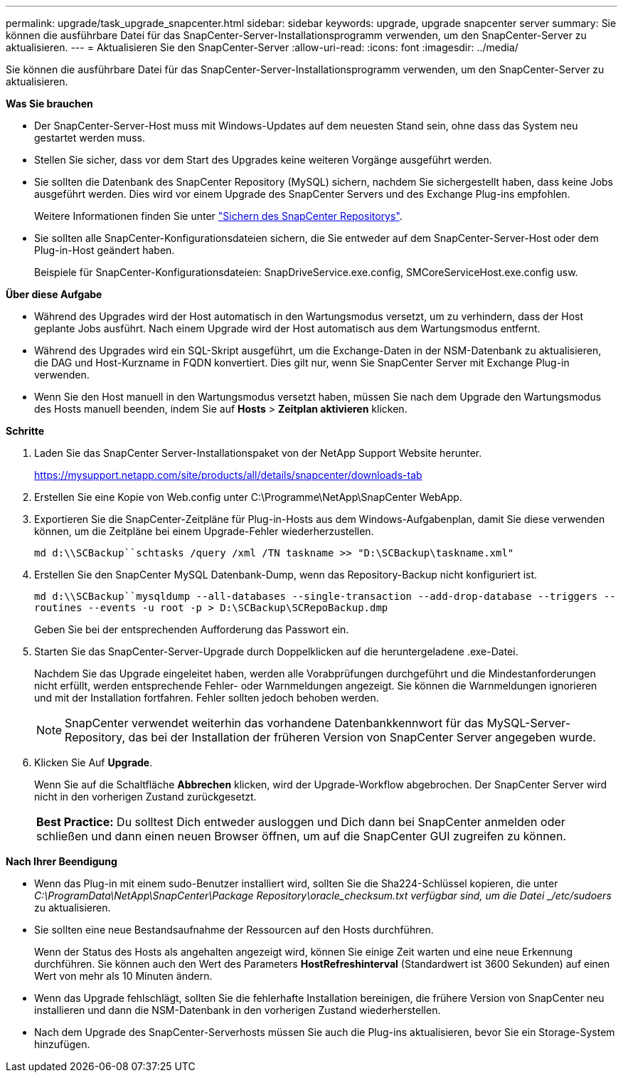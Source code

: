 ---
permalink: upgrade/task_upgrade_snapcenter.html 
sidebar: sidebar 
keywords: upgrade, upgrade snapcenter server 
summary: Sie können die ausführbare Datei für das SnapCenter-Server-Installationsprogramm verwenden, um den SnapCenter-Server zu aktualisieren. 
---
= Aktualisieren Sie den SnapCenter-Server
:allow-uri-read: 
:icons: font
:imagesdir: ../media/


[role="lead"]
Sie können die ausführbare Datei für das SnapCenter-Server-Installationsprogramm verwenden, um den SnapCenter-Server zu aktualisieren.

*Was Sie brauchen*

* Der SnapCenter-Server-Host muss mit Windows-Updates auf dem neuesten Stand sein, ohne dass das System neu gestartet werden muss.
* Stellen Sie sicher, dass vor dem Start des Upgrades keine weiteren Vorgänge ausgeführt werden.
* Sie sollten die Datenbank des SnapCenter Repository (MySQL) sichern, nachdem Sie sichergestellt haben, dass keine Jobs ausgeführt werden. Dies wird vor einem Upgrade des SnapCenter Servers und des Exchange Plug-ins empfohlen.
+
Weitere Informationen finden Sie unter link:../admin/concept_manage_the_snapcenter_server_repository.html#back-up-the-snapcenter-repository["Sichern des SnapCenter Repositorys"^].

* Sie sollten alle SnapCenter-Konfigurationsdateien sichern, die Sie entweder auf dem SnapCenter-Server-Host oder dem Plug-in-Host geändert haben.
+
Beispiele für SnapCenter-Konfigurationsdateien: SnapDriveService.exe.config, SMCoreServiceHost.exe.config usw.



*Über diese Aufgabe*

* Während des Upgrades wird der Host automatisch in den Wartungsmodus versetzt, um zu verhindern, dass der Host geplante Jobs ausführt. Nach einem Upgrade wird der Host automatisch aus dem Wartungsmodus entfernt.
* Während des Upgrades wird ein SQL-Skript ausgeführt, um die Exchange-Daten in der NSM-Datenbank zu aktualisieren, die DAG und Host-Kurzname in FQDN konvertiert. Dies gilt nur, wenn Sie SnapCenter Server mit Exchange Plug-in verwenden.
* Wenn Sie den Host manuell in den Wartungsmodus versetzt haben, müssen Sie nach dem Upgrade den Wartungsmodus des Hosts manuell beenden, indem Sie auf *Hosts* > *Zeitplan aktivieren* klicken.


*Schritte*

. Laden Sie das SnapCenter Server-Installationspaket von der NetApp Support Website herunter.
+
https://mysupport.netapp.com/site/products/all/details/snapcenter/downloads-tab[]

. Erstellen Sie eine Kopie von Web.config unter C:\Programme\NetApp\SnapCenter WebApp.
. Exportieren Sie die SnapCenter-Zeitpläne für Plug-in-Hosts aus dem Windows-Aufgabenplan, damit Sie diese verwenden können, um die Zeitpläne bei einem Upgrade-Fehler wiederherzustellen.
+
`md d:\\SCBackup``schtasks /query /xml /TN taskname >> "D:\SCBackup\taskname.xml"`

. Erstellen Sie den SnapCenter MySQL Datenbank-Dump, wenn das Repository-Backup nicht konfiguriert ist.
+
`md d:\\SCBackup``mysqldump --all-databases --single-transaction --add-drop-database --triggers --routines --events -u root -p > D:\SCBackup\SCRepoBackup.dmp`

+
Geben Sie bei der entsprechenden Aufforderung das Passwort ein.

. Starten Sie das SnapCenter-Server-Upgrade durch Doppelklicken auf die heruntergeladene .exe-Datei.
+
Nachdem Sie das Upgrade eingeleitet haben, werden alle Vorabprüfungen durchgeführt und die Mindestanforderungen nicht erfüllt, werden entsprechende Fehler- oder Warnmeldungen angezeigt. Sie können die Warnmeldungen ignorieren und mit der Installation fortfahren. Fehler sollten jedoch behoben werden.

+

NOTE: SnapCenter verwendet weiterhin das vorhandene Datenbankkennwort für das MySQL-Server-Repository, das bei der Installation der früheren Version von SnapCenter Server angegeben wurde.

. Klicken Sie Auf *Upgrade*.
+
Wenn Sie auf die Schaltfläche *Abbrechen* klicken, wird der Upgrade-Workflow abgebrochen. Der SnapCenter Server wird nicht in den vorherigen Zustand zurückgesetzt.

+
|===


| *Best Practice:* Du solltest Dich entweder ausloggen und Dich dann bei SnapCenter anmelden oder schließen und dann einen neuen Browser öffnen, um auf die SnapCenter GUI zugreifen zu können. 
|===


*Nach Ihrer Beendigung*

* Wenn das Plug-in mit einem sudo-Benutzer installiert wird, sollten Sie die Sha224-Schlüssel kopieren, die unter _C:\ProgramData\NetApp\SnapCenter\Package Repository\oracle_checksum.txt verfügbar sind, um die Datei _/etc/sudoers_ zu aktualisieren.
* Sie sollten eine neue Bestandsaufnahme der Ressourcen auf den Hosts durchführen.
+
Wenn der Status des Hosts als angehalten angezeigt wird, können Sie einige Zeit warten und eine neue Erkennung durchführen. Sie können auch den Wert des Parameters *HostRefreshinterval* (Standardwert ist 3600 Sekunden) auf einen Wert von mehr als 10 Minuten ändern.

* Wenn das Upgrade fehlschlägt, sollten Sie die fehlerhafte Installation bereinigen, die frühere Version von SnapCenter neu installieren und dann die NSM-Datenbank in den vorherigen Zustand wiederherstellen.
* Nach dem Upgrade des SnapCenter-Serverhosts müssen Sie auch die Plug-ins aktualisieren, bevor Sie ein Storage-System hinzufügen.

